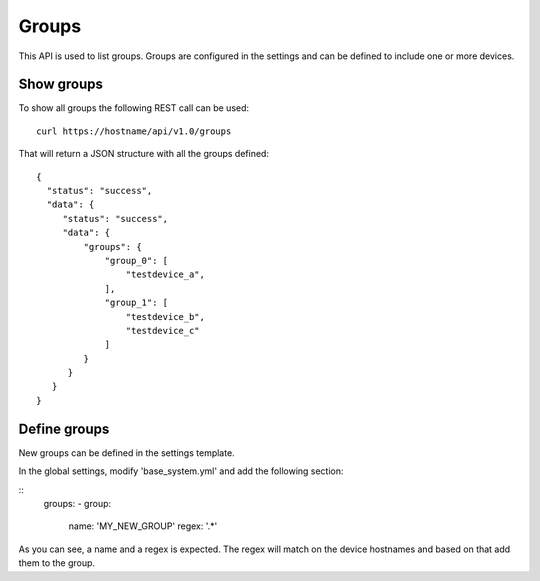 Groups
======

This API is used to list groups. Groups are configured in the settings
and can be defined to include one or more devices.

Show groups
-----------

To show all groups the following REST call can be used:

::

   curl https://hostname/api/v1.0/groups

That will return a JSON structure with all the groups defined:

::

   {
     "status": "success",
     "data": {
        "status": "success",
        "data": {
            "groups": {
                "group_0": [
                    "testdevice_a",
                ],
                "group_1": [
                    "testdevice_b",
		    "testdevice_c"
                ]
            }
         }
      }
   }


Define groups
-------------

New groups can be defined in the settings template.

In the global settings, modify 'base_system.yml' and add the following
section:

::
   groups:
   - group:
      name: 'MY_NEW_GROUP'
      regex: '.*'

As you can see, a name and a regex is expected. The regex will match
on the device hostnames and based on that add them to the group.
